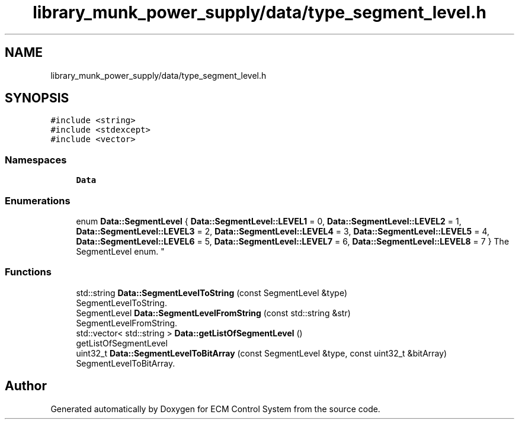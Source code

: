 .TH "library_munk_power_supply/data/type_segment_level.h" 3 "Mon Jun 19 2017" "ECM Control System" \" -*- nroff -*-
.ad l
.nh
.SH NAME
library_munk_power_supply/data/type_segment_level.h
.SH SYNOPSIS
.br
.PP
\fC#include <string>\fP
.br
\fC#include <stdexcept>\fP
.br
\fC#include <vector>\fP
.br

.SS "Namespaces"

.in +1c
.ti -1c
.RI " \fBData\fP"
.br
.in -1c
.SS "Enumerations"

.in +1c
.ti -1c
.RI "enum \fBData::SegmentLevel\fP { \fBData::SegmentLevel::LEVEL1\fP = 0, \fBData::SegmentLevel::LEVEL2\fP = 1, \fBData::SegmentLevel::LEVEL3\fP = 2, \fBData::SegmentLevel::LEVEL4\fP = 3, \fBData::SegmentLevel::LEVEL5\fP = 4, \fBData::SegmentLevel::LEVEL6\fP = 5, \fBData::SegmentLevel::LEVEL7\fP = 6, \fBData::SegmentLevel::LEVEL8\fP = 7 }
.RI "The SegmentLevel enum\&. ""
.br
.in -1c
.SS "Functions"

.in +1c
.ti -1c
.RI "std::string \fBData::SegmentLevelToString\fP (const SegmentLevel &type)"
.br
.RI "SegmentLevelToString\&. "
.ti -1c
.RI "SegmentLevel \fBData::SegmentLevelFromString\fP (const std::string &str)"
.br
.RI "SegmentLevelFromString\&. "
.ti -1c
.RI "std::vector< std::string > \fBData::getListOfSegmentLevel\fP ()"
.br
.RI "getListOfSegmentLevel "
.ti -1c
.RI "uint32_t \fBData::SegmentLevelToBitArray\fP (const SegmentLevel &type, const uint32_t &bitArray)"
.br
.RI "SegmentLevelToBitArray\&. "
.in -1c
.SH "Author"
.PP 
Generated automatically by Doxygen for ECM Control System from the source code\&.

